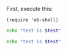 First, execute this:

#+BEGIN_SRC elisp
(require 'ob-shell)
#+END_SRC

#+BEGIN_SRC sh :session *sh1* :var test="abc"
echo "test is $test"
#+END_SRC

#+BEGIN_SRC sh :session *sh2* :var test="def"
echo "test is $test"
#+END_SRC
